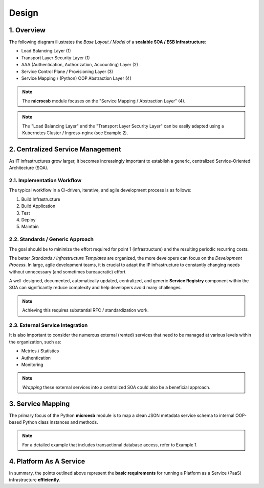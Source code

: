 .. design

======
Design
======

1. Overview
===========

The following diagram illustrates the *Base Layout / Model* of a **scalable SOA / ESB Infrastructure**:

- Load Balancing Layer (1)
- Transport Layer Security Layer (1)
- AAA (Authentication, Authorization, Accounting) Layer (2)
- Service Control Plane / Provisioning Layer (3)
- Service Mapping / (Python) OOP Abstraction Layer (4)

.. image:: images/microesb-overview.png
   :alt: image - microesb overview

.. note::

    The **microesb** module focuses on the "Service Mapping / Abstraction Layer" (4).

.. note::

    The "Load Balancing Layer" and the "Transport Layer Security Layer" can be easily adapted using a Kubernetes Cluster / Ingress-nginx (see Example 2).

2. Centralized Service Management
=================================

As IT infrastructures grow larger, it becomes increasingly important to establish a generic, centralized Service-Oriented Architecture (SOA).

.. image:: images/microesb-centralized-service-mm.png
   :alt: image - microesb centralized service management

2.1. Implementation Workflow
*****************************

The typical workflow in a CI-driven, iterative, and agile development process is as follows:

1. Build Infrastructure
2. Build Application
3. Test
4. Deploy
5. Maintain

2.2. Standards / Generic Approach
**********************************

The goal should be to minimize the effort required for point 1 (infrastructure) and the resulting periodic recurring costs.

The better *Standards / Infrastructure Templates* are organized, the more developers can focus on the *Development Process*. In large, agile development teams, it is crucial to adapt the IP infrastructure to constantly changing needs without unnecessary (and sometimes bureaucratic) effort.

A well-designed, documented, automatically updated, centralized, and generic **Service Registry** component within the SOA can significantly reduce complexity and help developers avoid many challenges.

.. note::

    Achieving this requires substantial RFC / standardization work.

2.3. External Service Integration
*********************************

It is also important to consider the numerous external (rented) services that need to be managed at various levels within the organization, such as:

- Metrics / Statistics
- Authentication
- Monitoring

.. note::

    *Wrapping* these external services into a centralized SOA could also be a beneficial approach.

3. Service Mapping
==================

The primary focus of the Python **microesb** module is to map a clean JSON metadata service schema to internal OOP-based Python class instances and methods.

.. image:: images/microesb-service-mapping.png
   :alt: image - microesb service mapping / abstraction layer

.. note::

    For a detailed example that includes transactional database access, refer to Example 1.

4. Platform As A Service
========================

In summary, the points outlined above represent the **basic requirements** for running a Platform as a Service (PaaS) infrastructure **efficiently**.
